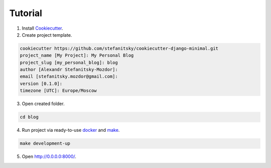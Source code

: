 ========
Tutorial
========



1. Install Cookiecutter_.
2. Create project template.

.. code-block:: bash

    cookiecutter https://github.com/stefanitsky/cookiecutter-django-minimal.git
    project_name [My Project]: My Personal Blog
    project_slug [my_personal_blog]: blog
    author [Alexandr Stefanitsky-Mozdor]:
    email [stefanitsky.mozdor@gmail.com]:
    version [0.1.0]:
    timezone [UTC]: Europe/Moscow

3. Open created folder.

.. code-block:: bash

    cd blog

4. Run project via ready-to-use docker_ and make_.

.. code-block:: bash

    make development-up

5. Open http://0.0.0.0:8000/.


.. _Cookiecutter: https://cookiecutter.readthedocs.io/en/latest/installation.html
.. _docker: https://www.docker.com/
.. _make: https://www.gnu.org/software/make/